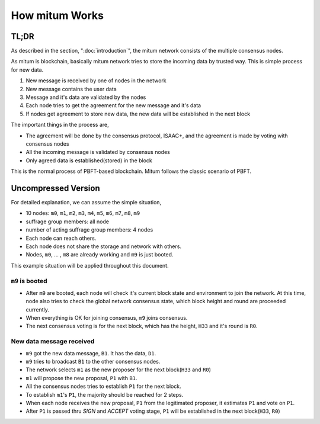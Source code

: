 ============================================================
How mitum Works
============================================================

.. include: common.rst

TL;DR
============================================================

As described in the section, ":doc:`introduction`", the mitum network consists of the multiple consensus nodes.

.. seealso::

    Standalone mode
        For development or research purpose, you can compose the network with only one node. In standalone mode, every operation will be same, even with the consensus process.

As mitum is blockchain, basically mitum network tries to store the incoming data by trusted way. This is simple process for new data.

1. New message is received by one of nodes in the network
2. New message contains the user data
3. Message and it's data are validated by the nodes
4. Each node tries to get the agreement for the new message and it's data
5. If nodes get agreement to store new data, the new data will be established in the next block

The important things in the process are,

* The agreement will be done by the consensus protocol, ISAAC+, and the agreement is made by voting with consensus nodes
* All the incoming message is validated by consensus nodes
* Only agreed data is established(stored) in the block

This is the normal process of PBFT-based blockchain. Mitum follows the classic scenario of PBFT.

Uncompressed Version
============================================================

For detailed explanation, we can assume the simple situation,

* 10 nodes: ``m0``, ``m1``, ``m2``, ``m3``, ``m4``, ``m5``, ``m6``, ``m7``, ``m8``, ``m9``
* suffrage group members: all node
* number of acting suffrage group members: 4 nodes
* Each node can reach others.
* Each node does not share the storage and network with others.
* Nodes, ``m0``, ... , ``m8`` are already working and ``m9`` is just booted.

This example situation will be applied throughout this document.

.. seealso::
    4 nodes is the minimum number of consensus nodes. The detailed mitum network will be described in the section, ":doc:`network/designing-network`".

.. seealso::
    :strike:`The detailed information about the bootstrapping mitum, will be described in the section, ""`

.. seealso::
    About the consensus process, the section, ":doc:`isaac+/isaac+-introduction`".


``m9`` is booted
------------------------------------------------------------

* After ``m9`` are booted, each node will check it's current block state and environment to join the network. At this time, node also tries to check the global network consensus state, which block height and round are  proceeded currently.
* When everything is OK for joining consensus, ``m9`` joins consensus.
* The next consensus voting is for the next block, which has the height, ``H33`` and it's round is ``R0``.

New data message received
------------------------------------------------------------

* ``m9`` got the new data message, ``B1``. It has the data, ``D1``. 
* ``m9`` tries to broadcast ``B1`` to the other consensus nodes.
* The network selects ``m1`` as the new proposer for the next block(``H33`` and ``R0``)
* ``m1`` will propose the new proposal, ``P1`` with ``B1``.
* All the consensus nodes tries to establish ``P1`` for the next block.
* To establish ``m1``'s ``P1``, the majority should be reached for 2 steps.
* When each node receives the new proposal, ``P1`` from the legitimated proposer, it estimates ``P1`` and vote on ``P1``.
* After ``P1`` is passed thru *SIGN* and *ACCEPT* voting stage, ``P1`` will be established in the next block(``H33``, ``R0``)
